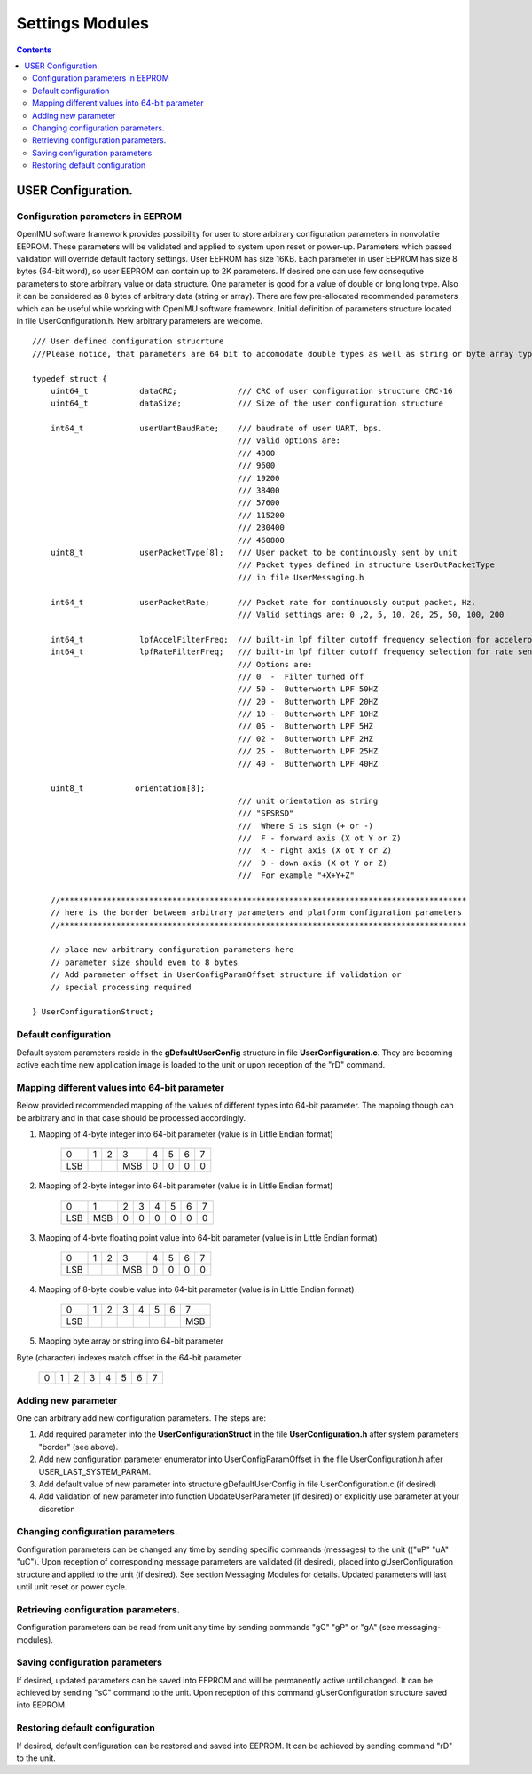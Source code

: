 Settings Modules
================

.. contents:: Contents
    :local:

USER Configuration.
------------------------------

Configuration parameters in EEPROM 
~~~~~~~~~~~~~~~~~~~~~~~~~~~~~~~~~~~~~~~

OpenIMU software framework provides possibility for user to store arbitrary configuration parameters
in nonvolatile EEPROM. These parameters will be validated and applied to system upon reset or power-up.
Parameters which passed validation will override default factory settings.
User EEPROM has size 16KB. Each parameter in user EEPROM has size 8 bytes (64-bit word), so user EEPROM
can contain up to 2K parameters. If desired one can use few consequtive parameters to store arbitrary 
value or data structure. One parameter is good for a value of double or long long type. Also it can be
considered as 8 bytes of arbitrary data (string or array). There are few pre-allocated recommended 
parameters which can be useful while working with OpenIMU software framework. Initial definition of
parameters structure located in file UserConfiguration.h. New arbitrary parameters are welcome. 

::

    /// User defined configuration strucrture
    ///Please notice, that parameters are 64 bit to accomodate double types as well as string or byte array types

    typedef struct {
        uint64_t           dataCRC;             /// CRC of user configuration structure CRC-16
        uint64_t           dataSize;            /// Size of the user configuration structure 
        
        int64_t            userUartBaudRate;    /// baudrate of user UART, bps. 
                                                /// valid options are:
                                                /// 4800
                                                /// 9600
                                                /// 19200
                                                /// 38400
                                                /// 57600
                                                /// 115200
                                                /// 230400
                                                /// 460800
        uint8_t            userPacketType[8];   /// User packet to be continuously sent by unit
                                                /// Packet types defined in structure UserOutPacketType
                                                /// in file UserMessaging.h
                                                
        int64_t            userPacketRate;      /// Packet rate for continuously output packet, Hz.
                                                /// Valid settings are: 0 ,2, 5, 10, 20, 25, 50, 100, 200 

        int64_t            lpfAccelFilterFreq;  /// built-in lpf filter cutoff frequency selection for accelerometers   
        int64_t            lpfRateFilterFreq;   /// built-in lpf filter cutoff frequency selection for rate sensors   
                                                /// Options are:
                                                /// 0  -  Filter turned off
                                                /// 50 -  Butterworth LPF 50HZ
                                                /// 20 -  Butterworth LPF 20HZ
                                                /// 10 -  Butterworth LPF 10HZ
                                                /// 05 -  Butterworth LPF 5HZ
                                                /// 02 -  Butterworth LPF 2HZ
                                                /// 25 -  Butterworth LPF 25HZ
                                                /// 40 -  Butterworth LPF 40HZ
        
        uint8_t           orientation[8];       
	                                        /// unit orientation as string 
                                                /// "SFSRSD"
                                                ///  Where S is sign (+ or -)
                                                ///  F - forward axis (X ot Y or Z)
                                                ///  R - right axis (X ot Y or Z)
                                                ///  D - down axis (X ot Y or Z)
						///  For example "+X+Y+Z"	
        
        //***************************************************************************************
        // here is the border between arbitrary parameters and platform configuration parameters
        //***************************************************************************************

        // place new arbitrary configuration parameters here
        // parameter size should even to 8 bytes
        // Add parameter offset in UserConfigParamOffset structure if validation or
        // special processing required 

    } UserConfigurationStruct;

Default configuration
~~~~~~~~~~~~~~~~~~~~~~~~~~~~~~~~~~~~~~~~~~~~~~~~~

Default system parameters reside in the **gDefaultUserConfig** structure in file **UserConfiguration.c**.
They are becoming active each time new application image is loaded to the unit or upon reception of the "rD" command. 


Mapping different values into 64-bit parameter
~~~~~~~~~~~~~~~~~~~~~~~~~~~~~~~~~~~~~~~~~~~~~~~~~

Below provided recommended mapping of the values of different types into 64-bit parameter.
The mapping though can be arbitrary and in that case should be processed accordingly. 

1. Mapping of 4-byte integer into 64-bit parameter (value is in Little Endian format)
 
       +-----+----+----+-----+----+----+----+----+
       |  0  | 1  | 2  |  3  |  4 |  5 |  6 | 7  | 
       +-----+----+----+-----+----+----+----+----+
       | LSB |    |    | MSB |  0 | 0  | 0  | 0  | 
       +-----+----+----+-----+----+----+----+----+
 
2. Mapping of 2-byte integer into 64-bit parameter (value is in Little Endian format)
 
       +-----+----+----+-----+----+----+----+----+
       |  0  | 1  | 2  |  3  |  4 |  5 |  6 | 7  | 
       +-----+----+----+-----+----+----+----+----+
       | LSB | MSB| 0  |  0  |  0 | 0  | 0  | 0  | 
       +-----+----+----+-----+----+----+----+----+
 
3. Mapping of 4-byte floating point value into 64-bit parameter (value is in Little Endian format)
 
       +-----+----+----+-----+----+----+----+----+
       |  0  | 1  | 2  |  3  |  4 |  5 |  6 | 7  | 
       +-----+----+----+-----+----+----+----+----+
       | LSB |    |    | MSB |  0 | 0  | 0  | 0  | 
       +-----+----+----+-----+----+----+----+----+
 
4. Mapping of 8-byte double value into 64-bit parameter (value is in Little Endian format)
 
       +-----+----+----+-----+----+----+----+----+
       |  0  | 1  | 2  |  3  |  4 |  5 |  6 | 7  | 
       +-----+----+----+-----+----+----+----+----+
       | LSB |    |    |     |    |    |    | MSB| 
       +-----+----+----+-----+----+----+----+----+
 
5. Mapping byte array or string into 64-bit parameter
 
Byte (character) indexes match offset in the 64-bit parameter

       +-----+----+----+-----+----+----+----+----+
       |  0  | 1  | 2  |  3  |  4 |  5 |  6 | 7  | 
       +-----+----+----+-----+----+----+----+----+
 
Adding new parameter
~~~~~~~~~~~~~~~~~~~~~~~~~~

One can arbitrary add new configuration parameters. The steps are:

1. Add required parameter into the **UserConfigurationStruct** in the file **UserConfiguration.h** after system parameters "border" (see above).

2. Add new configuration parameter enumerator into UserConfigParamOffset in the file UserConfiguration.h after USER_LAST_SYSTEM_PARAM. 

3. Add default value of new parameter into structure gDefaultUserConfig in file UserConfiguration.c (if desired)

4. Add validation of new parameter into function UpdateUserParameter (if desired) or explicitly use parameter at your discretion

Changing configuration parameters.
~~~~~~~~~~~~~~~~~~~~~~~~~~~~~~~~~

Configuration parameters can be changed any time by sending specific commands (messages) to the unit (("uP" "uA" "uC"). 
Upon reception of corresponding message parameters are validated (if desired), placed into gUserConfiguration structure
and applied to the unit (if desired). See section Messaging Modules for details. Updated parameters will last until unit
reset or power cycle.
  
Retrieving configuration parameters.
~~~~~~~~~~~~~~~~~~~~~~~~~~~~~~~~~~~~

Configuration parameters can be read from unit any time by sending commands "gC" "gP" or "gA" (see messaging-modules).

Saving configuration parameters
~~~~~~~~~~~~~~~~~~~~~~~~~~~~~~~~~~~~

If desired, updated parameters can be saved into EEPROM and will be permanently active until changed. It can be achieved by sending "sC"
command to the unit. Upon reception of this command gUserConfiguration structure saved into EEPROM.

Restoring default configuration
~~~~~~~~~~~~~~~~~~~~~~~~~~~~~~~~~~~~

If desired, default configuration can be restored and saved into EEPROM. It can be achieved by sending command "rD" to the unit.


